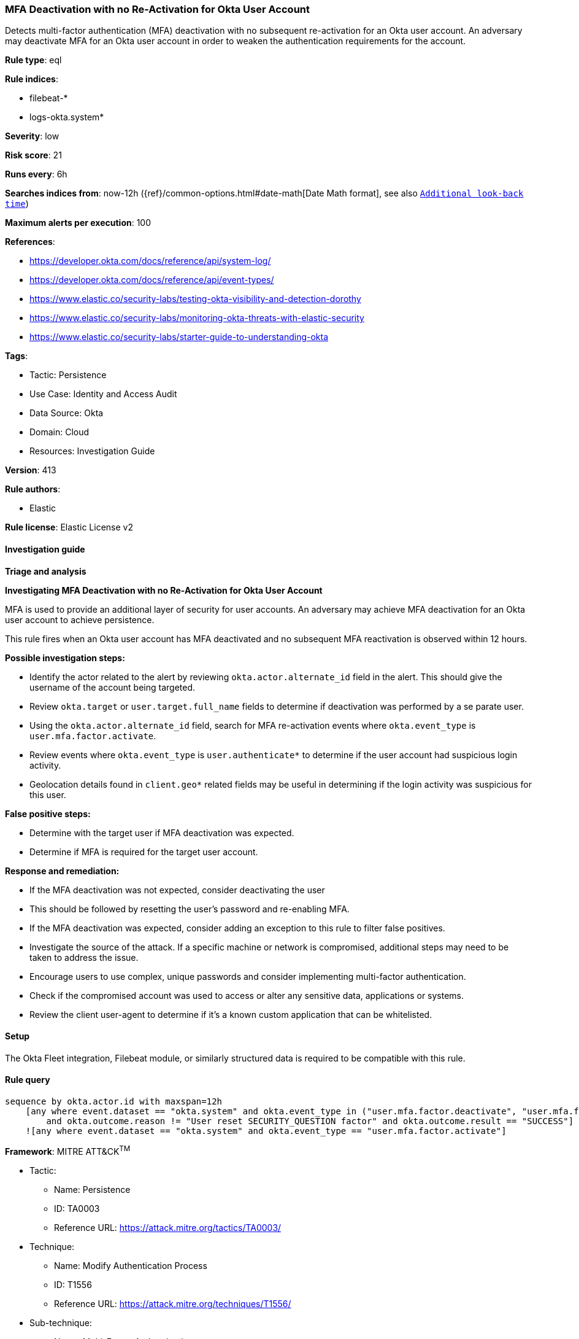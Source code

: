 [[mfa-deactivation-with-no-re-activation-for-okta-user-account]]
=== MFA Deactivation with no Re-Activation for Okta User Account

Detects multi-factor authentication (MFA) deactivation with no subsequent re-activation for an Okta user account. An adversary may deactivate MFA for an Okta user account in order to weaken the authentication requirements for the account.

*Rule type*: eql

*Rule indices*: 

* filebeat-*
* logs-okta.system*

*Severity*: low

*Risk score*: 21

*Runs every*: 6h

*Searches indices from*: now-12h ({ref}/common-options.html#date-math[Date Math format], see also <<rule-schedule, `Additional look-back time`>>)

*Maximum alerts per execution*: 100

*References*: 

* https://developer.okta.com/docs/reference/api/system-log/
* https://developer.okta.com/docs/reference/api/event-types/
* https://www.elastic.co/security-labs/testing-okta-visibility-and-detection-dorothy
* https://www.elastic.co/security-labs/monitoring-okta-threats-with-elastic-security
* https://www.elastic.co/security-labs/starter-guide-to-understanding-okta

*Tags*: 

* Tactic: Persistence
* Use Case: Identity and Access Audit
* Data Source: Okta
* Domain: Cloud
* Resources: Investigation Guide

*Version*: 413

*Rule authors*: 

* Elastic

*Rule license*: Elastic License v2


==== Investigation guide



*Triage and analysis*



*Investigating MFA Deactivation with no Re-Activation for Okta User Account*


MFA is used to provide an additional layer of security for user accounts. An adversary may achieve MFA deactivation for an Okta user account to achieve persistence.

This rule fires when an Okta user account has MFA deactivated and no subsequent MFA reactivation is observed within 12 hours.


*Possible investigation steps:*


- Identify the actor related to the alert by reviewing `okta.actor.alternate_id` field in the alert. This should give the username of the account being targeted.
- Review `okta.target` or `user.target.full_name` fields to determine if deactivation was performed by a se parate user.
- Using the `okta.actor.alternate_id` field, search  for MFA re-activation events where `okta.event_type` is `user.mfa.factor.activate`.
- Review events where `okta.event_type` is `user.authenticate*` to determine if the user account had suspicious login activity.
    - Geolocation details found in `client.geo*` related fields may be useful in determining if the login activity was suspicious for this user.


*False positive steps:*


- Determine with the target user if MFA deactivation was expected.
- Determine if MFA is required for the target user account.


*Response and remediation:*


- If the MFA deactivation was not expected, consider deactivating the user
    - This should be followed by resetting the user's password and re-enabling MFA.
- If the MFA deactivation was expected, consider adding an exception to this rule to filter false positives.
- Investigate the source of the attack. If a specific machine or network is compromised, additional steps may need to be taken to address the issue.
- Encourage users to use complex, unique passwords and consider implementing multi-factor authentication.
- Check if the compromised account was used to access or alter any sensitive data, applications or systems.
- Review the client user-agent to determine if it's a known custom application that can be whitelisted.


==== Setup


The Okta Fleet integration, Filebeat module, or similarly structured data is required to be compatible with this rule.


==== Rule query


[source, js]
----------------------------------
sequence by okta.actor.id with maxspan=12h
    [any where event.dataset == "okta.system" and okta.event_type in ("user.mfa.factor.deactivate", "user.mfa.factor.reset_all")
        and okta.outcome.reason != "User reset SECURITY_QUESTION factor" and okta.outcome.result == "SUCCESS"]
    ![any where event.dataset == "okta.system" and okta.event_type == "user.mfa.factor.activate"]

----------------------------------

*Framework*: MITRE ATT&CK^TM^

* Tactic:
** Name: Persistence
** ID: TA0003
** Reference URL: https://attack.mitre.org/tactics/TA0003/
* Technique:
** Name: Modify Authentication Process
** ID: T1556
** Reference URL: https://attack.mitre.org/techniques/T1556/
* Sub-technique:
** Name: Multi-Factor Authentication
** ID: T1556.006
** Reference URL: https://attack.mitre.org/techniques/T1556/006/
